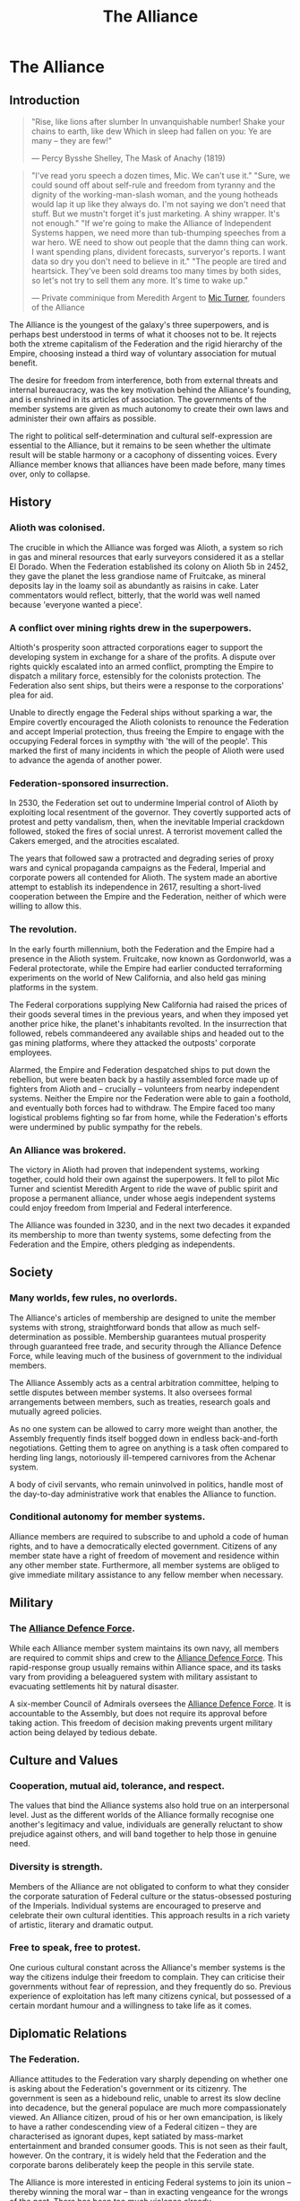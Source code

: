 :PROPERTIES:
:ID:       1d726aa0-3e07-43b4-9b72-074046d25c3c
:END:
#+title: The Alliance
#+filetags: :Empire:Federation:Alliance:KnowledgeBase:Codex:

* The Alliance
** Introduction

#+begin_quote

  "Rise, like lions after slumber
  In unvanquishable number!
  Shake your chains to earth, like dew
  Which in sleep had fallen on you:
  Ye are many -- they are few!"

  --- Percy Bysshe Shelley, The Mask of Anachy (1819)
#+end_quote

#+begin_quote

  "I've read yoru speech a dozen times, Mic. We can't use it."
  "Sure, we could sound off about self-rule and freedom from tyranny and
  the dignity of the working-man-slash woman, and the young hotheads
  would lap it up like they always do. I'm not saying we don't need that
  stuff. But we mustn't forget it's just marketing. A shiny wrapper.
  It's not enough."
  "If we're going to make the Alliance of Independent Systems happen, we
  need more than tub-thumping speeches from a war hero. WE need to show
  out people that the damn thing can work. I want spending plans,
  divident forecasts, surveryor's reports. I want data so dry you don't
  need to believe in it."
  "The people are tired and heartsick. They've been sold dreams too many
  times by both sides, so let's not try to sell them any more. It's time
  to wake up."

  --- Private comminique from Meredith Argent to [[id:c46f5348-be85-4d06-bf04-12a9b812d0ad][Mic Turner]], founders of
  the Alliance
#+end_quote

The Alliance is the youngest of the galaxy's three superpowers, and is
perhaps best understood in terms of what it chooses not to be. It
rejects both the xtreme capitalism of the Federation and the rigid
hierarchy of the Empire, choosing instead a third way of voluntary
association for mutual benefit.

The desire for freedom from interference, both from external threats and
internal bureaucracy, was the key motivation behind the Alliance's
founding, and is enshrined in its articles of association. The
governments of the member systems are given as much autonomy to create
their own laws and administer their own affairs as possible.

The right to political self-determination and cultural self-expression
are essential to the Alliance, but it remains to be seen whether the
ultimate result will be stable harmony or a cacophony of dissenting
voices. Every Alliance member knows that alliances have been made
before, many times over, only to collapse.

** History
*** Alioth was colonised.
The crucible in which the Alliance was forged was Alioth, a system so
rich in gas and mineral resources that early surveyors considered it as
a stellar El Dorado. When the Federation established its colony on
Alioth 5b in 2452, they gave the planet the less grandiose name of
Fruitcake, as mineral deposits lay in the loamy soil as abundantly as
raisins in cake. Later commentators would reflect, bitterly, that the
world was well named because 'everyone wanted a piece'.

*** A conflict over mining rights drew in the superpowers.
Altioth's prosperity soon attracted corporations eager to support the
developing system in exchange for a share of the profits. A dispute over
rights quickly escalated into an armed conflict, prompting the Empire to
dispatch a military force, estensibly for the colonists protection. The
Federation also sent ships, but theirs were a response to the
corporations' plea for aid.

Unable to directly engage the Federal ships without sparking a war, the
Empire covertly encouraged the Alioth colonists to renounce the
Federation and accept Imperial protection, thus freeing the Empire to
engage with the occupying Federal forces in sympthy with 'the will of
the people'. This marked the first of many incidents in which the people
of Alioth were used to advance the agenda of another power.

*** Federation-sponsored insurrection.
In 2530, the Federation set out to undermine Imperial control of Alioth
by exploiting local resentment of the governor. They covertly supported
acts of protest and petty vandalism, then, when the inevitable Imperial
crackdown followed, stoked the fires of social unrest. A terrorist
movement called the Cakers emerged, and the atrocities escalated.

The years that followed saw a protracted and degrading series of proxy
wars and cynical propaganda campaigns as the Federal, Imperial and
corporate powers all contended for Alioth. The system made an abortive
attempt to establish its independence in 2617, resulting a short-lived
cooperation between the Empire and the Federation, neither of which were
willing to allow this.

*** The revolution.
In the early fourth millennium, both the Federation and the Empire had a
presence in the Alioth system. Fruitcake, now known as Gordonworld, was
a Federal protectorate, while the Empire had earlier conducted
terraforming experiments on the world of New California, and also held
gas mining platforms in the system.

The Federal corporations supplying New California had raised the prices
of their goods several times in the previous years, and when they
imposed yet another price hike, the planet's inhabitants revolted. In
the insurrection that followed, rebels commandeered any available ships
and headed out to the gas mining platforms, where they attacked the
outposts' corporate employees.

Alarmed, the Empire and Federation despatched ships to put down the
rebellion, but were beaten back by a hastily assembled force made up of
fighters from Alioth and -- crucially -- volunteers from nearby
independent systems. Neither the Empire nor the Federation were able to
gain a foothold, and eventually both forces had to withdraw. The Empire
faced too many logistical problems fighting so far from home, while the
Federation's efforts were undermined by public sympathy for the rebels.

*** An Alliance was brokered.
The victory in Alioth had proven that independent systems, working
together, could hold their own against the superpowers. It fell to pilot
Mic Turner and scientist Meredith Argent to ride the wave of public
spirit and propose a permanent alliance, under whose aegis independent
systems could enjoy freedom from Imperial and Federal interference.

The Alliance was founded in 3230, and in the next two decades it
expanded its membership to more than twenty systems, some defecting from
the Federation and the Empire, others pledging as independents.

** Society
*** Many worlds, few rules, no overlords.
The Alliance's articles of membership are designed to unite the member
systems with strong, straightforward bonds that allow as much
self-determination as possible. Membership guarantees mutual prosperity
through guaranteed free trade, and security through the Alliance Defence
Force, while leaving much of the business of government to the
individual members.

The Alliance Assembly acts as a central arbitration committee, helping
to settle disputes between member systems. It also oversees formal
arrangements between members, such as treaties, research goals and
mutually agreed policies.

As no one system can be allowed to carry more weight than another, the
Assembly frequently finds itself bogged down in endless back-and-forth
negotiations. Getting them to agree on anything is a task often compared
to herding ling langs, notoriously ill-tempered carnivores from the
Achenar system.

A body of civil servants, who remain uninvolved in politics, handle most
of the day-to-day administrative work that enables the Alliance to
function.

*** Conditional autonomy for member systems.
Alliance members are required to subscribe to and uphold a code of human
rights, and to have a democratically elected government. Citizens of any
member state have a right of freedom of movement and residence within
any other member state. Furthermore, all member systems are obliged to
give immediate military assistance to any fellow member when necessary.

** Military
*** The [[id:17d9294e-7759-4cf4-9a67-5f12b5704f51][Alliance Defence Force]].
While each Alliance member system maintains its own navy, all members
are required to commit ships and crew to the [[id:17d9294e-7759-4cf4-9a67-5f12b5704f51][Alliance Defence Force]].
This rapid-response group usually remains within Alliance space, and its
tasks vary from providing a beleaguered system with military assistant
to evacuating settlements hit by natural disaster.

A six-member Council of Admirals oversees the [[id:17d9294e-7759-4cf4-9a67-5f12b5704f51][Alliance Defence Force]]. It
is accountable to the Assembly, but does not require its approval before
taking action. This freedom of decision making prevents urgent military
action being delayed by tedious debate.

** Culture and Values
*** Cooperation, mutual aid, tolerance, and respect.
The values that bind the Alliance systems also hold true on an
interpersonal level. Just as the different worlds of the Alliance
formally recognise one another's legitimacy and value, individuals are
generally reluctant to show prejudice against others, and will band
together to help those in genuine need.

*** Diversity is strength.
Members of the Alliance are not obligated to conform to what they
consider the corporate saturation of Federal culture or the
status-obsessed posturing of the Imperials. Individual systems are
encouraged to preserve and celebrate their own cultural identities. This
approach results in a rich variety of artistic, literary and dramatic
output.

*** Free to speak, free to protest.
One curious cultural constant across the Alliance's member systems is
the way the citizens indulge their freedom to complain. They can
criticise their governments without fear of repression, and they
frequently do so. Previous experience of exploitation has left many
citizens cynical, but possessed of a certain mordant humour and a
willingness to take life as it comes.

** Diplomatic Relations
*** The Federation.
Alliance attitudes to the Federation vary sharply depending on whether
one is asking about the Federation's government or its citizenry. The
government is seen as a hidebound relic, unable to arrest its slow
decline into decadence, but the general populace are much more
compassionately viewed. An Alliance citizen, proud of his or her own
emancipation, is likely to have a rather condescending view of a Federal
citizen -- they are characterised as ignorant dupes, kept satiated by
mass-market entertainment and branded consumer goods. This is not seen
as their fault, however. On the contrary, it is widely held that the
Federation and the corporate barons deliberately keep the people in this
servile state.

The Alliance is more interested in enticing Federal systems to join its
union -- thereby winning the moral war -- than in exacting vengeance for
the wrongs of the past. There has been too much violence already.

*** The Empire.
To the Alliance, the Empire is anathema. With its monolithic culture,
veneration of opulence, disdain for human rights and tolerance of
slavery, it could not be further from the Alliance's values of mutual
respect and freedom from exploitation. Yet, for all this, many Alliance
members would rather deal with the Empire than the Federation. The
common belief is that the Federation will always pretend to be something
it is not. At least with the Empire, you know what you are dealing with.

Most Alliance citizens view the emergence of a progressive movement
within the Empire with cynicism. Everyone knows that the Empire is
incapable of changing its ways -- the whole Imperial social model is an
imitation of the past. But some in the Alliance nevertheless welcome the
ascension of the first female Emperor. The edifice may not be about to
crumble, but such a profound change cannot be ignored.

